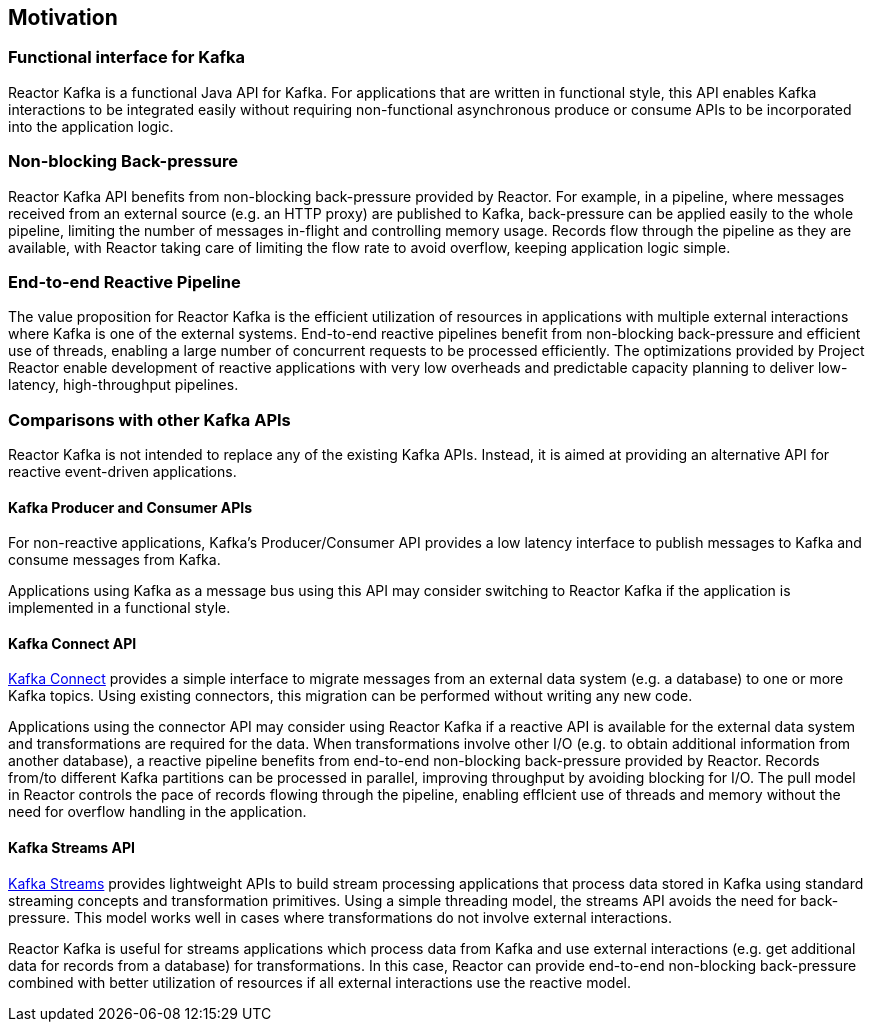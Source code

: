 == Motivation

[[motivation-functional]]
=== Functional interface for Kafka

Reactor Kafka is a functional Java API for Kafka. For applications that are written in functional style,
this API enables Kafka interactions to be integrated easily without requiring non-functional
asynchronous produce or consume APIs to be incorporated into the application logic.


[[back-pressure]]
=== Non-blocking Back-pressure

Reactor Kafka API benefits from non-blocking back-pressure provided by Reactor. For example, in a pipeline, where
messages received from an external source (e.g. an HTTP proxy) are published to Kafka, back-pressure can be applied easily to the
whole pipeline, limiting the number of messages in-flight and controlling memory usage. Records flow through
the pipeline as they are available, with Reactor taking care of limiting the flow rate to avoid overflow,
keeping application logic simple.

[[end-to-end-reactive]]
=== End-to-end Reactive Pipeline

The value proposition for Reactor Kafka is the efficient utilization of resources in applications with multiple
external interactions where Kafka is one of the external systems. End-to-end reactive pipelines benefit from
non-blocking back-pressure and efficient use of threads, enabling a large number of concurrent requests to be
processed efficiently. The optimizations provided by Project Reactor enable development of reactive applications
with very low overheads and predictable capacity planning to deliver low-latency, high-throughput pipelines.

[[comparison]]
=== Comparisons with other Kafka APIs

Reactor Kafka is not intended to replace any of the existing Kafka APIs. Instead, it is aimed at providing
an alternative API for reactive event-driven applications.

==== Kafka Producer and Consumer APIs

For non-reactive applications, Kafka's Producer/Consumer API provides a low latency interface to publish
messages to Kafka and consume messages from Kafka.

Applications using Kafka as a message bus using this API may consider switching to Reactor Kafka if
the application is implemented in a functional style.

==== Kafka Connect API

http://kafka.apache.org/documentation#connect[Kafka Connect] provides a simple interface to migrate messages
from an external data system (e.g. a database) to one or more Kafka topics. Using existing connectors,
this migration can be performed without writing any new code.

Applications using the connector API may consider using Reactor Kafka if a reactive API is available for
the external data system and transformations are required for the data. When transformations involve
other I/O (e.g. to obtain additional information from another database), a reactive pipeline
benefits from end-to-end non-blocking back-pressure provided by Reactor. Records from/to different Kafka
partitions can be processed in parallel, improving throughput by avoiding blocking for I/O.
The pull model in Reactor controls the pace of records flowing through the pipeline, enabling efflcient
use of threads and memory without the need for overflow handling in the application.

==== Kafka Streams API

http://kafka.apache.org/documentation#streams[Kafka Streams] provides lightweight APIs to build stream processing
applications that process data stored in Kafka using standard streaming concepts and transformation primitives.
Using a simple threading model, the streams API avoids the need for back-pressure. This model works well in cases
where transformations do not involve external interactions.

Reactor Kafka is useful for streams applications which process data from Kafka and use external interactions
(e.g. get additional data for records from a database) for transformations. In this case, Reactor can provide end-to-end
non-blocking back-pressure combined with better utilization of resources if all external interactions use the reactive model.


